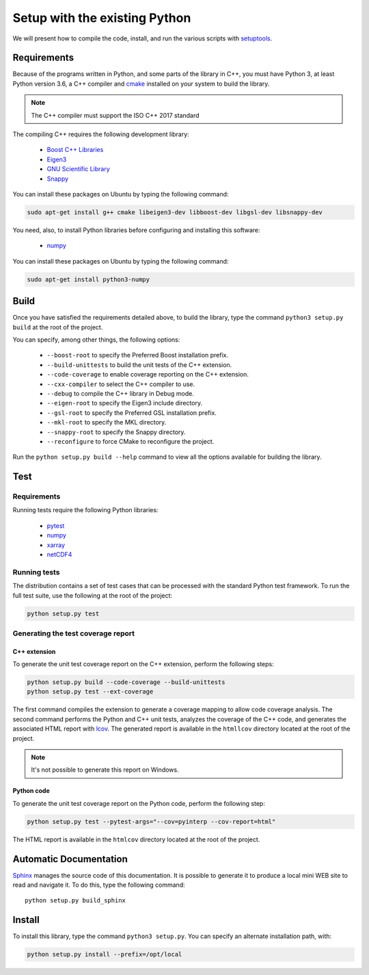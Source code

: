 Setup with the existing Python
===============================

We will present how to compile the code, install, and run the various scripts
with `setuptools <https://setuptools.readthedocs.io/en/latest/>`_.

Requirements
############

Because of the programs written in Python, and some parts of the library in
C++, you must have Python 3, at least Python version 3.6, a C++ compiler and
`cmake <https://cmake.org/>`_ installed on your system to build the library.

.. note::

   The C++ compiler must support the ISO C++ 2017 standard

The compiling C++ requires the following development library:

    * `Boost C++ Libraries <https://www.boost.org/>`_
    * `Eigen3 <http://eigen.tuxfamily.org/>`_
    * `GNU Scientific Library <https://www.gnu.org/software/gsl/>`_
    * `Snappy <https://github.com/google/snappy>`_

You can install these packages on Ubuntu by typing the following command:

.. code-block:: bash

    sudo apt-get install g++ cmake libeigen3-dev libboost-dev libgsl-dev libsnappy-dev

You need, also, to install Python libraries before configuring and installing
this software:

    * `numpy <https://www.numpy.org/>`_

You can install these packages on Ubuntu by typing the following command:

.. code-block:: bash

    sudo apt-get install python3-numpy

Build
#####

Once you have satisfied the requirements detailed above, to build the library,
type the command ``python3 setup.py build`` at the root of the project.

You can specify, among other things, the following options:

    * ``--boost-root`` to specify the Preferred Boost installation prefix.
    * ``--build-unittests``  to build the unit tests of the C++ extension.
    * ``--code-coverage`` to enable coverage reporting on the C++ extension.
    * ``--cxx-compiler`` to select the C++ compiler to use.
    * ``--debug`` to compile the C++ library in Debug mode.
    * ``--eigen-root`` to specify the Eigen3 include directory.
    * ``--gsl-root`` to specify the Preferred GSL installation prefix.
    * ``--mkl-root`` to specify the MKL directory.
    * ``--snappy-root`` to specify the Snappy directory.
    * ``--reconfigure``  to force CMake to reconfigure the project.

Run the ``python setup.py build --help`` command to view all the options
available for building the library.

Test
####

Requirements
------------

Running tests require the following Python libraries:

    * `pytest <https://docs.pytest.org/en/latest/>`_
    * `numpy <https://www.numpy.org/>`_
    * `xarray <http://xarray.pydata.org/en/stable/>`_
    * `netCDF4 <https://unidata.github.io/netcdf4-python/>`_


Running tests
-------------

The distribution contains a set of test cases that can be processed with the
standard Python test framework. To run the full test suite,
use the following at the root of the project:

.. code-block:: bash

    python setup.py test

Generating the test coverage report
-----------------------------------

C++ extension
^^^^^^^^^^^^^

To generate the unit test coverage report on the C++ extension, perform the
following steps:

.. code-block:: bash

    python setup.py build --code-coverage --build-unittests
    python setup.py test --ext-coverage

The first command compiles the extension to generate a coverage mapping to allow
code coverage analysis. The second command performs the Python and C++ unit
tests, analyzes the coverage of the C++ code, and generates the associated HTML
report with `lcov <http://ltp.sourceforge.net/coverage/lcov.php>`_. The
generated report is available in the ``htmllcov`` directory located at the root
of the project.

.. note::

    It's not possible to generate this report on Windows.

Python code
^^^^^^^^^^^

To generate the unit test coverage report on the Python code, perform the
following step:

.. code-block:: bash

      python setup.py test --pytest-args="--cov=pyinterp --cov-report=html"

The HTML report is available in the ``htmlcov`` directory located at the root of
the project.

Automatic Documentation
#######################

`Sphinx <http://www.sphinx-doc.org/en/master/>`_ manages the source code of this
documentation. It is possible to generate it to produce a local mini WEB site to
read and navigate it.
To do this, type the following command: ::

    python setup.py build_sphinx

Install
#######

To install this library, type the command ``python3 setup.py``. You can specify
an alternate installation path, with:

.. code-block:: bash

    python setup.py install --prefix=/opt/local
